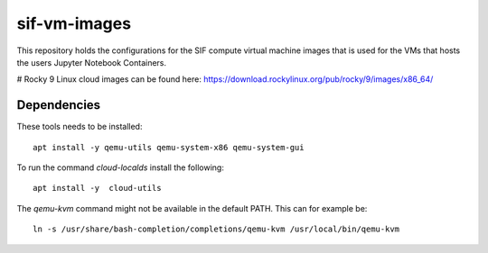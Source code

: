 =============
sif-vm-images
=============

This repository holds the configurations for the SIF compute virtual machine images
that is used for the VMs that hosts the users Jupyter Notebook Containers.

# Rocky 9 Linux cloud images can be found here: https://download.rockylinux.org/pub/rocky/9/images/x86_64/


------------
Dependencies
------------

These tools needs to be installed::

    apt install -y qemu-utils qemu-system-x86 qemu-system-gui

To run the command `cloud-localds` install the following::

    apt install -y  cloud-utils

The `qemu-kvm` command might not be available in the default PATH.
This can for example be::

    ln -s /usr/share/bash-completion/completions/qemu-kvm /usr/local/bin/qemu-kvm

